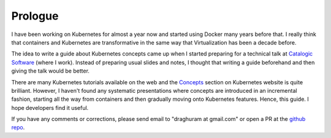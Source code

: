 ==========
 Prologue
==========

I have been working on Kubernetes for almost a year now and started
using Docker many years before that. I really think that
containers and Kubernetes are transformative in the same way
that Virtualization has been a decade before.

The idea to write a guide about Kubernetes concepts came up when I
started preparing for a technical talk at `Catalogic Software`_ (where
I work). Instead of preparing usual slides and notes, I thought that
writing a guide beforehand and then giving the talk would be better. 

There are many Kubernetes tutorials available on the web and the
`Concepts`_ section on Kubernetes website is quite brilliant. However, I
haven't found any systematic presentations where concepts are
introduced in an incremental fashion, starting all the way from
containers and then gradually moving onto Kubernetes features. Hence,
this guide. I hope developers find it useful. 

If you have any comments or corrections, please send email to
"draghuram at gmail.com" or open a PR at the `github repo`_.

.. _Catalogic Software: https://www.catalogicsoftware.com
.. _github repo: https://github.com/draghuram/kubeconcepts
.. _Concepts: https://kubernetes.io/docs/concepts/

